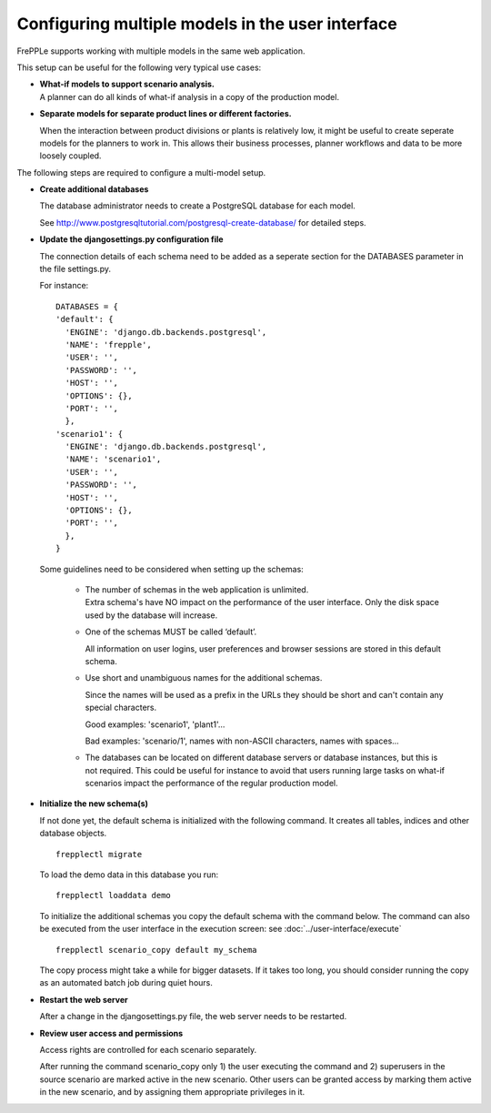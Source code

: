=================================================
Configuring multiple models in the user interface
=================================================

FrePPLe supports working with multiple models in the same web application.

This setup can be useful for the following very typical use cases:

* | **What-if models to support scenario analysis.**
  | A planner can do all kinds of what-if analysis in a copy of the production model.

  .. image:: _images/whatif.png
   :width: 421
   :height: 415
   :alt: What-if scenario's

* **Separate models for separate product lines or different factories.**

  When the interaction between product divisions or plants is relatively low, it might
  be useful to create seperate models for the planners to work in. This allows their
  business processes, planner workflows and data to be more loosely coupled.

  .. image:: _images/multimodel.png
   :width: 421
   :height: 415
   :alt: Multiple models

The following steps are required to configure a multi-model setup.

* **Create additional databases**

  The database administrator needs to create a PostgreSQL database for each model.

  See http://www.postgresqltutorial.com/postgresql-create-database/ for detailed steps.

* **Update the djangosettings.py configuration file**

  The connection details of each schema need to be added as a seperate section for the DATABASES
  parameter in the file settings.py.

  For instance:
  ::

     DATABASES = {
     'default': {
       'ENGINE': 'django.db.backends.postgresql',
       'NAME': 'frepple',
       'USER': '',
       'PASSWORD': '',
       'HOST': '',
       'OPTIONS': {},
       'PORT': '',
       },
     'scenario1': {
       'ENGINE': 'django.db.backends.postgresql',
       'NAME': 'scenario1',
       'USER': '',
       'PASSWORD': '',
       'HOST': '',
       'OPTIONS': {},
       'PORT': '',
       },
     }

  Some guidelines need to be considered when setting up the schemas:

    * | The number of schemas in the web application is unlimited.
      | Extra schema's have NO impact on the performance of the user interface.
        Only the disk space used by the database will increase.

    * One of the schemas MUST be called ‘default’.

      All information on user logins, user preferences and browser sessions
      are stored in this default schema.

    * Use short and unambiguous names for the additional schemas.

      Since the names will be used as a prefix in the URLs they should be short
      and can't contain any special characters.

      Good examples: 'scenario1', 'plant1'...

      Bad examples: 'scenario/1', names with non-ASCII characters,
      names with spaces...

    * The databases can be located on different database servers or database
      instances, but this is not required.
      This could be useful for instance to avoid that users running large tasks
      on what-if scenarios impact the performance of the regular production model.

* **Initialize the new schema(s)**

  If not done yet, the default schema is initialized with the following command.
  It creates all tables, indices and other database objects.

  ::

     frepplectl migrate

  To load the demo data in this database you run:

  ::

     frepplectl loaddata demo

  To initialize the additional schemas you copy the default schema with the
  command below. The command can also be executed from the user interface in
  the execution screen: see :doc:`../user-interface/execute`

  ::

     frepplectl scenario_copy default my_schema

  The copy process might take a while for bigger datasets. If it takes too long,
  you should consider running the copy as an automated batch job during quiet hours.

* **Restart the web server**

  After a change in the djangosettings.py file, the web server needs to be restarted.

* **Review user access and permissions**

  Access rights are controlled for each scenario separately.

  After running the command scenario_copy only 1) the user executing the command
  and 2) superusers in the source scenario are marked active in the new scenario.
  Other users can be granted access by marking them active in the new scenario, and
  by assigning them appropriate privileges in it.